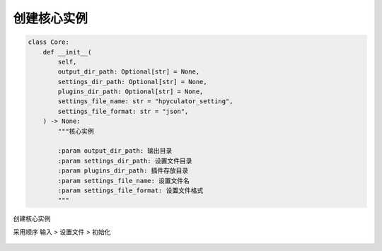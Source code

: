 创建核心实例
=============================================
.. code-block:: python

    class Core:
        def __init__(
            self,
            output_dir_path: Optional[str] = None,
            settings_dir_path: Optional[str] = None,
            plugins_dir_path: Optional[str] = None,
            settings_file_name: str = "hpyculator_setting",
            settings_file_format: str = "json",
        ) -> None:
            """核心实例

            :param output_dir_path: 输出目录
            :param settings_dir_path: 设置文件目录
            :param plugins_dir_path: 插件存放目录
            :param settings_file_name: 设置文件名
            :param settings_file_format: 设置文件格式
            """

创建核心实例

采用顺序 输入 > 设置文件 > 初始化

    ====================  =========================  ==========================================
    参数                   设置文件项目                 初始化数据
    --------------------  -------------------------  ------------------------------------------
    output_dir_path       output_dir_path            str(os.path.join(os.getcwd(), "Output"))
    settings_dir_path     settings_dir_path          str(os.path.join(os.getcwd(), "Settings"))
    plugins_dir_path      plugins_dir_path           str(os.path.join(os.getcwd(), "Plugin"))
    --------------------  -------------------------  ------------------------------------------